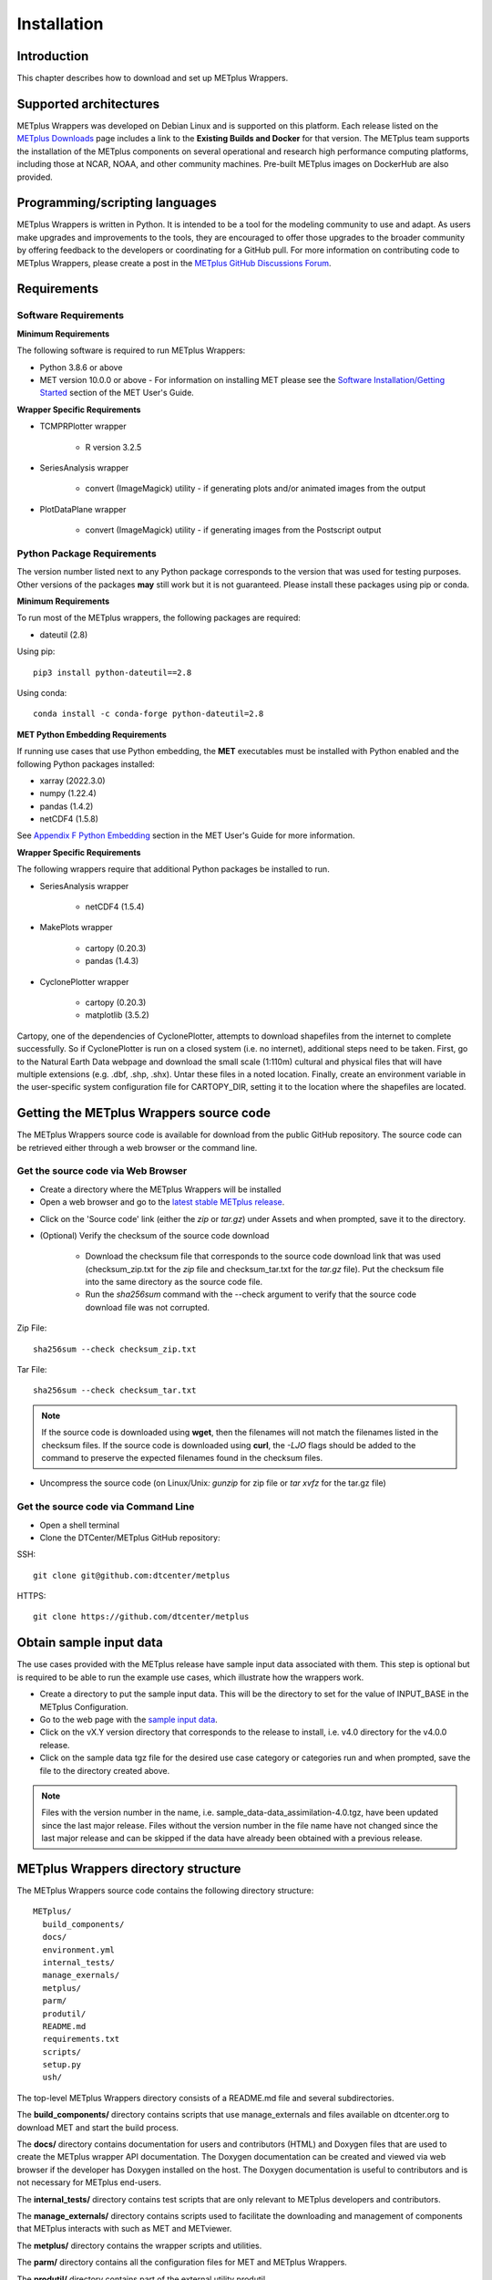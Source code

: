 .. _install:

************
Installation
************

Introduction
============

This chapter describes how to download and set up METplus Wrappers.

Supported architectures
=======================

METplus Wrappers was developed on Debian Linux and is supported on this
platform. Each release listed on the
`METplus Downloads <https://dtcenter.org/community-code/metplus/download>`_
page includes a link to the **Existing Builds and Docker** for that version.
The METplus team supports the installation of the METplus components on
several operational and research high performance computing platforms,
including those at NCAR, NOAA, and other community machines.
Pre-built METplus images on DockerHub are also provided.

Programming/scripting languages
===============================

METplus Wrappers is written in Python. It is intended to be a tool
for the modeling community to use and adapt. As users make upgrades and
improvements to the tools, they are encouraged to offer those upgrades
to the broader community by offering feedback to the developers or
coordinating for a GitHub pull. For more information on contributing
code to METplus Wrappers, please create a post in the
`METplus GitHub Discussions Forum <https://github.com/dtcenter/METplus/discussions>`_.

Requirements
============

Software Requirements
---------------------

**Minimum Requirements**

The following software is required to run METplus Wrappers:

-  Python 3.8.6 or above

-  MET version 10.0.0 or above - 
   For information on installing MET please see the `Software Installation/Getting Started <https://met.readthedocs.io/en/latest/Users_Guide/installation.html>`_
   section of the MET User's Guide. 

**Wrapper Specific Requirements**

- TCMPRPlotter wrapper

    - R version 3.2.5

-  SeriesAnalysis wrapper

    - convert (ImageMagick) utility -
      if generating plots and/or animated images from the output

-  PlotDataPlane wrapper

    - convert (ImageMagick) utility - 
      if generating images from the Postscript output

Python Package Requirements
---------------------------

The version number listed next to any Python package corresponds to the version
that was used for testing purposes. Other versions of the packages **may**
still work but it is not guaranteed. Please install these packages using pip
or conda.

**Minimum Requirements**

To run most of the METplus wrappers, the following packages are required:

- dateutil (2.8)

Using pip::

    pip3 install python-dateutil==2.8

Using conda::

  conda install -c conda-forge python-dateutil=2.8


**MET Python Embedding Requirements**

If running use cases that use Python embedding, the **MET** executables
must be installed with Python enabled
and the following Python packages installed:

- xarray (2022.3.0)

- numpy (1.22.4)

- pandas (1.4.2)

- netCDF4 (1.5.8)

See `Appendix F Python Embedding <https://met.readthedocs.io/en/latest/Users_Guide/appendixF.html>`_
section in the MET User's Guide for more information.

**Wrapper Specific Requirements**

The following wrappers require that additional Python packages be installed
to run.

-  SeriesAnalysis wrapper

    - netCDF4 (1.5.4)

-  MakePlots wrapper

    - cartopy (0.20.3)
    - pandas (1.4.3)

-  CyclonePlotter wrapper

    - cartopy (0.20.3)
    - matplotlib (3.5.2)

Cartopy, one of the dependencies of CyclonePlotter, attempts to download shapefiles from the internet to complete successfully. So if CyclonePlotter is run on a closed system (i.e. no internet), additional steps need to be taken. First, go to the Natural Earth Data webpage and download the small scale (1:110m) cultural and physical files that will have multiple extensions (e.g. .dbf, .shp, .shx). Untar these files in a noted location. Finally, create an environment variable in the user-specific system configuration file for CARTOPY_DIR, setting it to the location where the shapefiles are located. 

.. _getcode:

Getting the METplus Wrappers source code
========================================

The METplus Wrappers source code is available for download from the public
GitHub repository. The source code can be retrieved either through a web
browser or the command line.

Get the source code via Web Browser
-----------------------------------

-  Create a directory where the METplus Wrappers will be installed

-  Open a web browser and go to the
   `latest stable METplus release <https://github.com/dtcenter/METplus/releases/latest>`_.

.. image:: ../_static/metplus_repo_releases_page.png

-  Click on the 'Source code' link (either the *zip* or *tar.gz*) under Assets
   and when prompted, save it to the directory.

- (Optional) Verify the checksum of the source code download
  
    - Download the checksum file that corresponds to the source code download
      link that was used (checksum_zip.txt for the *zip* file and
      checksum_tar.txt for the *tar.gz* file).
      Put the checksum file into the same directory as the source code file.
    - Run the *sha256sum* command with the --check argument to verify that the
      source code download file was not corrupted.

Zip File::

    sha256sum --check checksum_zip.txt

Tar File::

    sha256sum --check checksum_tar.txt

.. note::
   If the source code is downloaded using **wget**, then the filenames will not
   match the filenames listed in the checksum files. If the source code is
   downloaded using **curl**, the *-LJO* flags should be added to the command to
   preserve the expected filenames found in the checksum files.

-  Uncompress the source code (on Linux/Unix\ *: gunzip* for zip file or
   *tar xvfz* for the tar.gz file)

Get the source code via Command Line
------------------------------------

- Open a shell terminal

- Clone the DTCenter/METplus GitHub repository:

SSH::

    git clone git@github.com:dtcenter/metplus

HTTPS::

    git clone https://github.com/dtcenter/metplus

.. _obtain_sample_input_data:

Obtain sample input data
========================

The use cases provided with the METplus release have sample input data
associated with them. This step is optional but is required to be able to run
the example use cases, which illustrate how the wrappers work.

- Create a directory to put the sample input data. This will be the directory
  to set for the value of INPUT_BASE in the METplus Configuration.

- Go to the web page with the
  `sample input data <https://dtcenter.ucar.edu/dfiles/code/METplus/METplus_Data>`_.

- Click on the vX.Y version directory that corresponds to the release to
  install, i.e. v4.0 directory for the v4.0.0 release.

- Click on the sample data tgz file for the desired use case category or
  categories run and when prompted, save the file to the directory created
  above.

.. note::
    Files with the version number in the name,
    i.e. sample_data-data_assimilation-4.0.tgz, have been updated since the
    last major release. Files without the version number in the file name have
    not changed since the last major release and can be skipped if the data
    have already been obtained with a previous release.


METplus Wrappers directory structure
====================================

The METplus Wrappers source code contains the following directory structure::

  METplus/
    build_components/
    docs/
    environment.yml
    internal_tests/
    manage_exernals/
    metplus/
    parm/
    produtil/
    README.md
    requirements.txt
    scripts/
    setup.py
    ush/

The top-level METplus Wrappers directory consists of a README.md file
and several subdirectories.

The **build_components/** directory contains scripts that use manage_externals
and files available on dtcenter.org to download MET and start
the build process.

The **docs/** directory contains documentation for users and contributors
(HTML) and Doxygen
files that are used to create the METplus wrapper API documentation. The
Doxygen documentation can be created and viewed via web browser if the
developer has Doxygen installed on the host.
The Doxygen documentation is useful to
contributors and is not necessary for METplus end-users.

The **internal_tests/** directory contains test scripts that are only
relevant to METplus developers and contributors.

The **manage_externals/** directory contains scripts used to
facilitate the downloading and management
of components that METplus interacts with such as MET and METviewer.

The **metplus/** directory contains the wrapper scripts and utilities.

The **parm/** directory contains all the configuration files for MET and
METplus Wrappers.

The **produtil/** directory contains part of the external utility produtil.

The **scripts/** directory contains scripts that are used for creating
Docker images.

The **ush/** directory contains the run_metplus.py script that is
executed to run use cases.


External Components
===================

.. _external-components-gfdl-tracker:

GFDL Tracker (optional)
-----------------------

- The standalone Geophysical Fluid Dynamics Laboratory (GFDL) vortex tracker
  is a program that objectively analyzes forecast data to provide an
  estimate of the vortex center position (latitude and longitude),
  and track the storm for the duration of the forecast.

- Visit https://dtcenter.org/community-code/gfdl-vortex-tracker for
  more information

    - See the manage externals section of this documentation to download
      the GFDL vortex tracker automatically as part of the system.

    - To download and install the tracker locally, get
      http://dtcenter.org/sites/default/files/community-code/gfdl/standalone_gfdl-vortextracker_v3.9a.tar.gz
      and follow the instructions listed in that archive to build on
      a local system.

    -  Instructions on how to configure and use the GFDL tracker are found here
       https://dtcenter.org/sites/default/files/community-code/gfdl/standalone_tracker_UG_v3.9a.pdf

Disable UserScript wrapper (optional)
=====================================

The UserScript wrapper allows any shell command or script to be run as part
of a METplus use case. It is used to preprocess/postprocess data or to run
intermediate commands between other wrappers.

**If desired, this wrapper can be disabled upon installation to prevent
security risks.** To disable the UserScript wrapper,
simply remove the following file from the installation location::

    METplus/metplus/wrapper/user_script_wrapper.py

Please note that use cases provided with the METplus repository that utilize
the UserScript wrapper will fail if attempted to run after it has been
disabled.

Add ush directory to shell path (optional)
==========================================

To call the run_metplus.py script from any directory, add the ush directory
to the path. The following commands can be run in a terminal. They can also
be added to the shell run commands file
(.cshrc for csh/tcsh or .bashrc for bash).
For the following commands, change **/path/to** to
the actual path to the METplus directory on the local file system.

**csh/tcsh**:

.. code-block:: tcsh

    # Add METplus to path
    set path = (/path/to/METplus/ush $path)

**bash/ksh**:

.. code-block:: bash

    # Add METplus to path
    export PATH=/path/to/METplus/ush:$PATH

Set Default Configuration File for Shared Install
=================================================

The default METplus configurations are found in
*parm/metplus_config/defaults.conf*.
If configuring METplus Wrappers in a common location for multiple users,
it is recommended that the values for **MET_INSTALL_DIR** and **INPUT_BASE**
are set in the default configuration file. More information on how to
set these values can be found in the
:ref:`Default Configuration File section<default_configuration_file>` in the
next chapter.
